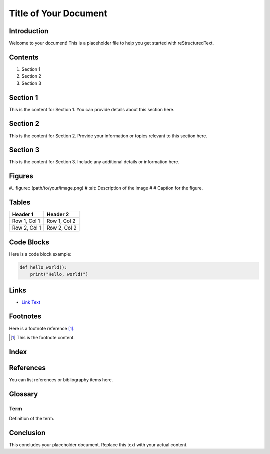 ======================
Title of Your Document
======================

Introduction
============

Welcome to your document! This is a placeholder file to help you get started with reStructuredText.

Contents
========

1. Section 1
2. Section 2
3. Section 3

Section 1
=========

This is the content for Section 1. You can provide details about this section here.

Section 2
=========

This is the content for Section 2. Provide your information or topics relevant to this section here.

Section 3
=========

This is the content for Section 3. Include any additional details or information here.

Figures
=======

#.. figure:: (path/to/your/image.png)
#   :alt: Description of the image
#
#   Caption for the figure.

Tables
======

+--------------+--------------+
| Header 1     | Header 2     |
+==============+==============+
| Row 1, Col 1 | Row 1, Col 2 |
+--------------+--------------+
| Row 2, Col 1 | Row 2, Col 2 |
+--------------+--------------+

Code Blocks
===========

Here is a code block example:

.. code-block:: python

   def hello_world():
       print("Hello, world!")

Links
=====

- `Link Text <http://example.com>`_

Footnotes
=========

Here is a footnote reference [1]_.

.. [1] This is the footnote content.

Index
=====

.. index::
   single: Example; Index

References
==========

You can list references or bibliography items here.

Glossary
========

Term
----

Definition of the term.

Conclusion
==========

This concludes your placeholder document. Replace this text with your actual content.

